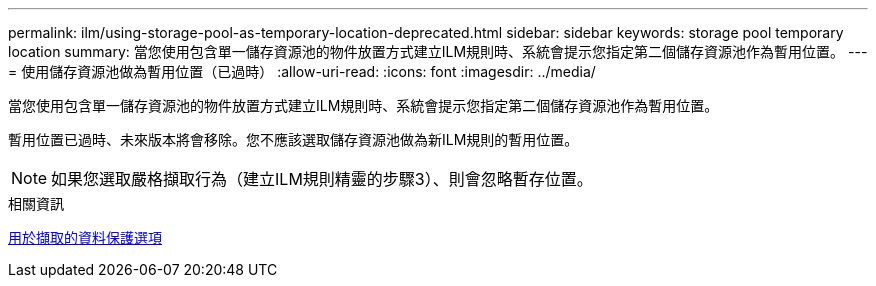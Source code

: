 ---
permalink: ilm/using-storage-pool-as-temporary-location-deprecated.html 
sidebar: sidebar 
keywords: storage pool temporary location 
summary: 當您使用包含單一儲存資源池的物件放置方式建立ILM規則時、系統會提示您指定第二個儲存資源池作為暫用位置。 
---
= 使用儲存資源池做為暫用位置（已過時）
:allow-uri-read: 
:icons: font
:imagesdir: ../media/


[role="lead"]
當您使用包含單一儲存資源池的物件放置方式建立ILM規則時、系統會提示您指定第二個儲存資源池作為暫用位置。

暫用位置已過時、未來版本將會移除。您不應該選取儲存資源池做為新ILM規則的暫用位置。


NOTE: 如果您選取嚴格擷取行為（建立ILM規則精靈的步驟3）、則會忽略暫存位置。

.相關資訊
xref:data-protection-options-for-ingest.adoc[用於擷取的資料保護選項]
